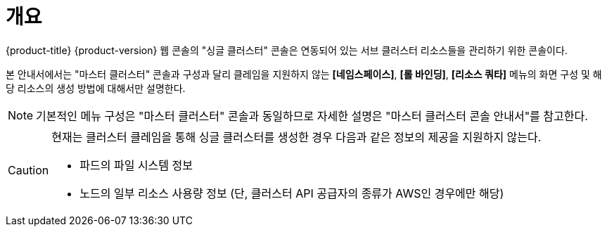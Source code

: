 = 개요

{product-title} {product-version} 웹 콘솔의 "싱글 클러스터" 콘솔은 연동되어 있는 서브 클러스터 리소스들을 관리하기 위한 콘솔이다.

본 안내서에서는 "마스터 클러스터" 콘솔과 구성과 달리 클레임을 지원하지 않는 *[네임스페이스]*, *[롤 바인딩]*, *[리소스 쿼타]* 메뉴의 화면 구성 및 해당 리소스의 생성 방법에 대해서만 설명한다.

NOTE: 기본적인 메뉴 구성은 "마스터 클러스터" 콘솔과 동일하므로 자세한 설명은 "마스터 클러스터 콘솔 안내서"를 참고한다.

[CAUTION]
====
현재는 클러스터 클레임을 통해 싱글 클러스터를 생성한 경우 다음과 같은 정보의 제공을 지원하지 않는다.

* 파드의 파일 시스템 정보
* 노드의 일부 리소스 사용량 정보 (단, 클러스터 API 공급자의 종류가 AWS인 경우에만 해당)
====
